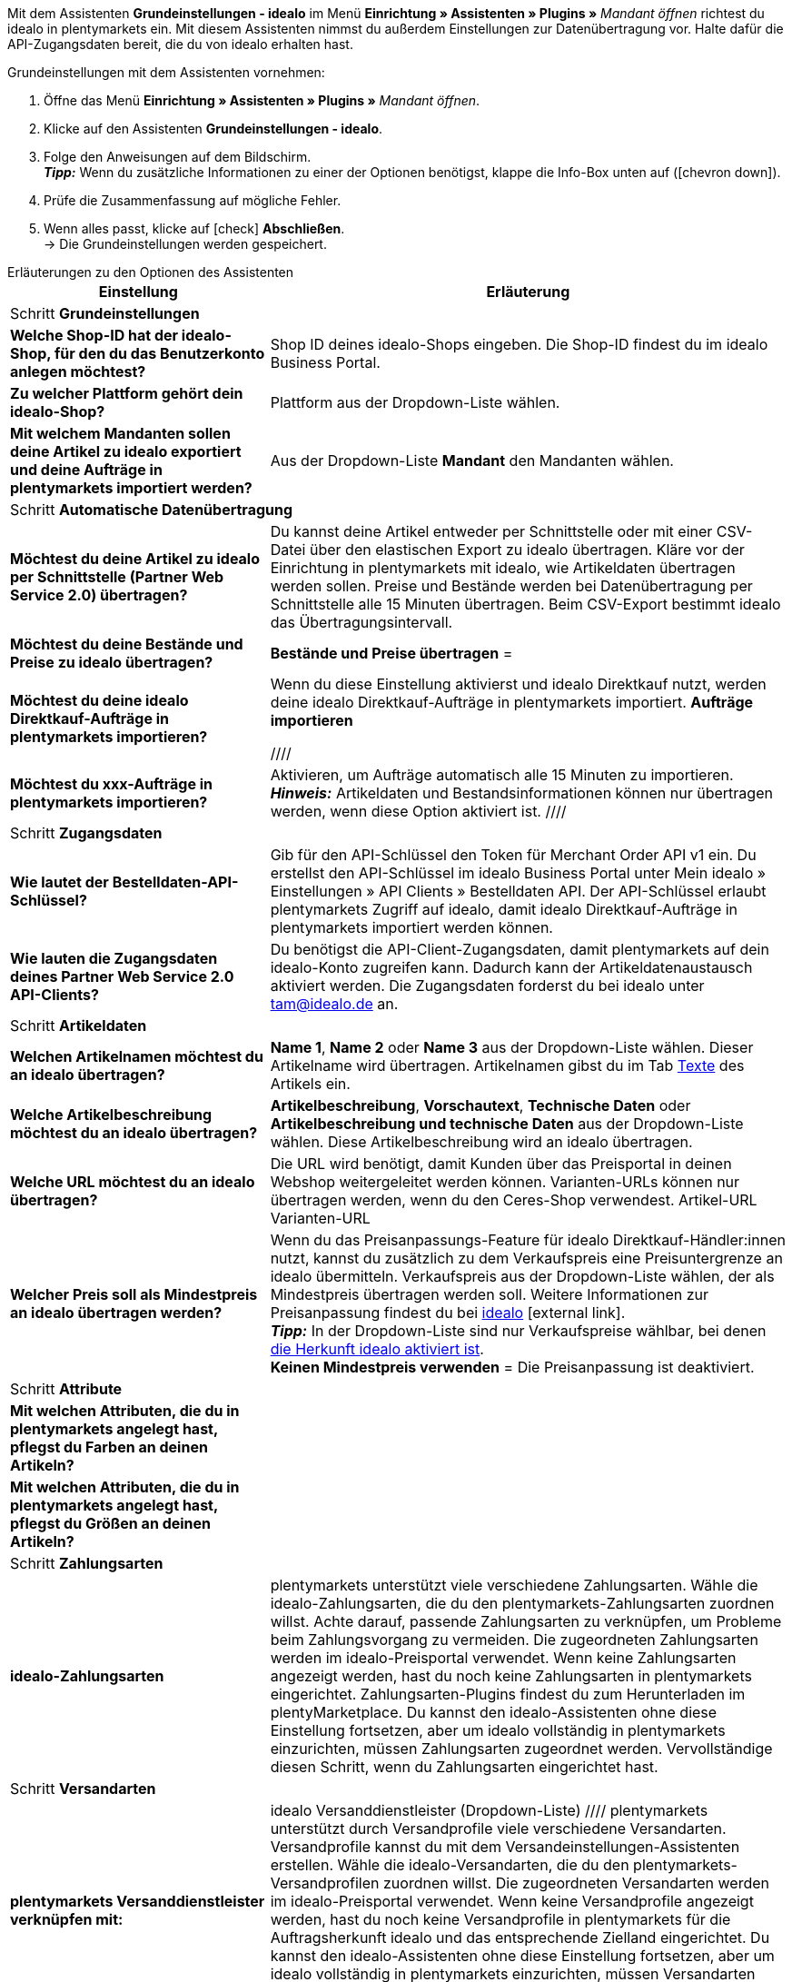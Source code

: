 Mit dem Assistenten *Grundeinstellungen - idealo* im Menü *Einrichtung » Assistenten » Plugins »* _Mandant öffnen_ richtest du idealo in plentymarkets ein. Mit diesem Assistenten nimmst du außerdem Einstellungen zur Datenübertragung vor. Halte dafür die API-Zugangsdaten bereit, die du von idealo erhalten hast.

[.instruction]
Grundeinstellungen mit dem Assistenten vornehmen:

. Öffne das Menü *Einrichtung » Assistenten » Plugins »* _Mandant öffnen_.
. Klicke auf den Assistenten *Grundeinstellungen - idealo*.
. Folge den Anweisungen auf dem Bildschirm. +
*_Tipp:_* Wenn du zusätzliche Informationen zu einer der Optionen benötigst, klappe die Info-Box unten auf (icon:chevron-down[role="darkGrey"]).
. Prüfe die Zusammenfassung auf mögliche Fehler.
. Wenn alles passt, klicke auf icon:check[role="green"] *Abschließen*. +
→ Die Grundeinstellungen werden gespeichert.

[.collapseBox]
.Erläuterungen zu den Optionen des Assistenten
--
[[table-idealo-basic-settings-assistant]]
[width="100%"]
[cols="1,2"]
|======
|Einstellung |Erläuterung

2+|Schritt *Grundeinstellungen*

| *Welche Shop-ID hat der idealo-Shop, für den du das Benutzerkonto anlegen möchtest?*
| Shop ID deines idealo-Shops eingeben. Die Shop-ID findest du im idealo Business Portal.

| *Zu welcher Plattform gehört dein idealo-Shop?*
|Plattform aus der Dropdown-Liste wählen.

| *Mit welchem Mandanten sollen deine Artikel zu idealo exportiert und deine Aufträge in plentymarkets importiert werden?*
a| Aus der Dropdown-Liste *Mandant* den Mandanten wählen.

2+|Schritt *Automatische Datenübertragung*

| *Möchtest du deine Artikel zu idealo per Schnittstelle (Partner Web Service 2.0) übertragen?*
|Du kannst deine Artikel entweder per Schnittstelle oder mit einer CSV-Datei über den elastischen Export zu idealo übertragen. Kläre vor der Einrichtung in plentymarkets mit idealo, wie Artikeldaten übertragen werden sollen. Preise und Bestände werden bei Datenübertragung per Schnittstelle alle 15 Minuten übertragen. Beim CSV-Export bestimmt idealo das Übertragungsintervall.

| *Möchtest du deine Bestände und Preise zu idealo übertragen?*
| *Bestände und Preise übertragen* =

| *Möchtest du deine idealo Direktkauf-Aufträge in plentymarkets importieren?*
|Wenn du diese Einstellung aktivierst und idealo Direktkauf nutzt, werden deine idealo Direktkauf-Aufträge in plentymarkets importiert.
*Aufträge importieren*

////
| *Möchtest du xxx-Aufträge in plentymarkets importieren?*
| Aktivieren, um Aufträge automatisch alle 15 Minuten zu importieren. +
*_Hinweis:_* Artikeldaten und Bestandsinformationen können nur übertragen werden, wenn diese Option aktiviert ist.
////

2+|Schritt *Zugangsdaten*

| *Wie lautet der Bestelldaten-API-Schlüssel?*
|Gib für den API-Schlüssel den Token für Merchant Order API v1 ein. Du erstellst den API-Schlüssel im idealo Business Portal unter Mein idealo » Einstellungen » API Clients » Bestelldaten API. Der API-Schlüssel erlaubt plentymarkets Zugriff auf idealo, damit idealo Direktkauf-Aufträge in plentymarkets importiert werden können.

| *Wie lauten die Zugangsdaten deines Partner Web Service 2.0 API-Clients?*
a| Du benötigst die API-Client-Zugangsdaten, damit plentymarkets auf dein idealo-Konto zugreifen kann. Dadurch kann der Artikeldatenaustausch aktiviert werden. Die Zugangsdaten forderst du bei idealo unter tam@idealo.de an.

2+|Schritt *Artikeldaten*

| *Welchen Artikelnamen möchtest du an idealo übertragen?*
| *Name 1*, *Name 2* oder *Name 3* aus der Dropdown-Liste wählen. Dieser Artikelname wird übertragen. Artikelnamen gibst du im Tab <<artikel/artikel-verwalten#50, Texte>> des Artikels ein.

| *Welche Artikelbeschreibung möchtest du an idealo übertragen?*
| *Artikelbeschreibung*, *Vorschautext*, *Technische Daten* oder *Artikelbeschreibung und technische Daten* aus der Dropdown-Liste wählen. Diese Artikelbeschreibung wird an idealo übertragen.

| *Welche URL möchtest du an idealo übertragen?*
| Die URL wird benötigt, damit Kunden über das Preisportal in deinen Webshop weitergeleitet werden können. Varianten-URLs können nur übertragen werden, wenn du den Ceres-Shop verwendest.
Artikel-URL
Varianten-URL

| *Welcher Preis soll als Mindestpreis an idealo übertragen werden?*
a| Wenn du das Preisanpassungs-Feature für idealo Direktkauf-Händler:innen nutzt, kannst du zusätzlich zu dem Verkaufspreis eine Preisuntergrenze an idealo übermitteln. Verkaufspreis aus der Dropdown-Liste wählen, der als Mindestpreis übertragen werden soll. Weitere Informationen zur Preisanpassung findest du bei link:https://partner.idealo.com/de/magazin/repricing-bei-idealo-umsatzanstieg-durch-preisanpassung[idealo^]{nbsp}icon:external-link[]. +
*_Tipp:_* In der Dropdown-Liste sind nur Verkaufspreise wählbar, bei denen <<#600, die Herkunft idealo aktiviert ist>>. +
*Keinen Mindestpreis verwenden* = Die Preisanpassung ist deaktiviert.

2+|Schritt *Attribute*

| *Mit welchen Attributen, die du in plentymarkets angelegt hast, pflegst du Farben an deinen Artikeln?*
|

| *Mit welchen Attributen, die du in plentymarkets angelegt hast, pflegst du Größen an deinen Artikeln?*
|

2+|Schritt *Zahlungsarten*

| *idealo-Zahlungsarten*
| plentymarkets unterstützt viele verschiedene Zahlungsarten. Wähle die idealo-Zahlungsarten, die du den plentymarkets-Zahlungsarten zuordnen willst. Achte darauf, passende Zahlungsarten zu verknüpfen, um Probleme beim Zahlungsvorgang zu vermeiden. Die zugeordneten Zahlungsarten werden im idealo-Preisportal verwendet.
Wenn keine Zahlungsarten angezeigt werden, hast du noch keine Zahlungsarten in plentymarkets eingerichtet. Zahlungsarten-Plugins findest du zum Herunterladen im plentyMarketplace. Du kannst den idealo-Assistenten ohne diese Einstellung fortsetzen, aber um idealo vollständig in plentymarkets einzurichten, müssen Zahlungsarten zugeordnet werden. Vervollständige diesen Schritt, wenn du Zahlungsarten eingerichtet hast.

2+|Schritt *Versandarten*

| *plentymarkets Versanddienstleister verknüpfen mit:*
| idealo Versanddienstleister (Dropdown-Liste)
////
plentymarkets unterstützt durch Versandprofile viele verschiedene Versandarten. Versandprofile kannst du mit dem Versandeinstellungen-Assistenten erstellen. Wähle die idealo-Versandarten, die du den plentymarkets-Versandprofilen zuordnen willst. Die zugeordneten Versandarten werden im idealo-Preisportal verwendet.
Wenn keine Versandprofile angezeigt werden, hast du noch keine Versandprofile in plentymarkets für die Auftragsherkunft idealo und das entsprechende Zielland eingerichtet. Du kannst den idealo-Assistenten ohne diese Einstellung fortsetzen, aber um idealo vollständig in plentymarkets einzurichten, müssen Versandarten zugeordnet werden. Vervollständige diesen Schritt, wenn du Versandprofile eingerichtet hast.
////

2+|Schritt *Benutzerkonto aktivieren*

| *Möchtest du dein idealo-Benutzerkonto jetzt aktivieren?*
a| _Nicht aktiviert_ = Die Einstellungen werden gespeichert, der Datenaustausch mit idealo aber noch nicht gestartet. +
_Akiviert_ = Der Datenaustausch mit idealo wird nach Abschluss des Assistenten gestartet. +
*_Empfehlung:_* Aktiviere das Benutzerkonto erst, nachdem du alle Einstellungen geprüft hast.

| *Möchtest du die bestehenden SKUs aus der alten idealo-Schnittstelle für dein neues Benutzerkonto übernehmen?*
| Aktivieren, wenn du bereits Artikel auf idealo verkaufst, um Artikeldubletten bei idealo zu vermeiden. Aktiviere diese Option nicht, wenn du neu als Händler:in auf idealo verkaufst. Dann werden SKUs auf Basis der Varianten-ID neu generiert.
*Bestehende SKUs übernehmen*

2+|Schritt *Zusammenfassung*

| Zusammenfassung
| Zeigt eine Zusammenfassung der Einstellungen, die du vorgenommen hast. Einstellungen ausklappen (icon:chevron-down[role="darkGrey"]) und prüfen.
|======
--
